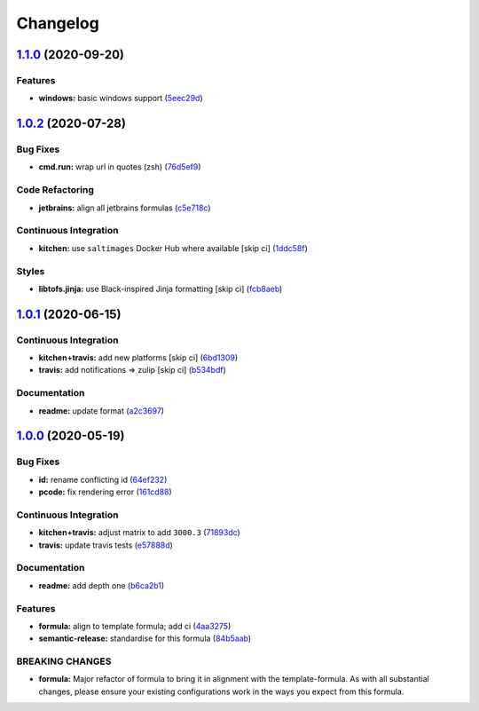 
Changelog
=========

`1.1.0 <https://github.com/saltstack-formulas/jetbrains-resharper-formula/compare/v1.0.2...v1.1.0>`_ (2020-09-20)
---------------------------------------------------------------------------------------------------------------------

Features
^^^^^^^^


* **windows:** basic windows support (\ `5eec29d <https://github.com/saltstack-formulas/jetbrains-resharper-formula/commit/5eec29d9a7a7d5c0eccd82d1dbe9db28ad90b8d2>`_\ )

`1.0.2 <https://github.com/saltstack-formulas/jetbrains-resharper-formula/compare/v1.0.1...v1.0.2>`_ (2020-07-28)
---------------------------------------------------------------------------------------------------------------------

Bug Fixes
^^^^^^^^^


* **cmd.run:** wrap url in quotes (zsh) (\ `76d5ef9 <https://github.com/saltstack-formulas/jetbrains-resharper-formula/commit/76d5ef913bf6ae32406008d95efc6f34154836fd>`_\ )

Code Refactoring
^^^^^^^^^^^^^^^^


* **jetbrains:** align all jetbrains formulas (\ `c5e718c <https://github.com/saltstack-formulas/jetbrains-resharper-formula/commit/c5e718c197aa0d3aefff72a8853024a9a33ec8ef>`_\ )

Continuous Integration
^^^^^^^^^^^^^^^^^^^^^^


* **kitchen:** use ``saltimages`` Docker Hub where available [skip ci] (\ `1ddc58f <https://github.com/saltstack-formulas/jetbrains-resharper-formula/commit/1ddc58f142742a3464982b1bc4f776b28dcffdf1>`_\ )

Styles
^^^^^^


* **libtofs.jinja:** use Black-inspired Jinja formatting [skip ci] (\ `fcb8aeb <https://github.com/saltstack-formulas/jetbrains-resharper-formula/commit/fcb8aebefea5c66e24416153c1d54360a3b3ea0f>`_\ )

`1.0.1 <https://github.com/saltstack-formulas/jetbrains-resharper-formula/compare/v1.0.0...v1.0.1>`_ (2020-06-15)
---------------------------------------------------------------------------------------------------------------------

Continuous Integration
^^^^^^^^^^^^^^^^^^^^^^


* **kitchen+travis:** add new platforms [skip ci] (\ `6bd1309 <https://github.com/saltstack-formulas/jetbrains-resharper-formula/commit/6bd1309892f852e1a0a365c3b2b8ee244884ce27>`_\ )
* **travis:** add notifications => zulip [skip ci] (\ `b534bdf <https://github.com/saltstack-formulas/jetbrains-resharper-formula/commit/b534bdfea9a02e455f677a43707b1f78fff644b5>`_\ )

Documentation
^^^^^^^^^^^^^


* **readme:** update format (\ `a2c3697 <https://github.com/saltstack-formulas/jetbrains-resharper-formula/commit/a2c3697a968d7164c6cc960d721c4547006fe4e3>`_\ )

`1.0.0 <https://github.com/saltstack-formulas/jetbrains-resharper-formula/compare/v0.1.0...v1.0.0>`_ (2020-05-19)
---------------------------------------------------------------------------------------------------------------------

Bug Fixes
^^^^^^^^^


* **id:** rename conflicting id (\ `64ef232 <https://github.com/saltstack-formulas/jetbrains-resharper-formula/commit/64ef23266e0362f783af02aa7737d661f3feabf8>`_\ )
* **pcode:** fix rendering error (\ `161cd88 <https://github.com/saltstack-formulas/jetbrains-resharper-formula/commit/161cd883ed07953337f2c072c831cf674765d13c>`_\ )

Continuous Integration
^^^^^^^^^^^^^^^^^^^^^^


* **kitchen+travis:** adjust matrix to add ``3000.3`` (\ `71893dc <https://github.com/saltstack-formulas/jetbrains-resharper-formula/commit/71893dcb0bf9266fd73e92b4ad1464ef17f78eda>`_\ )
* **travis:** update travis tests (\ `e57888d <https://github.com/saltstack-formulas/jetbrains-resharper-formula/commit/e57888d5ea63b70d2131692ba4f4f2c7d1455e0b>`_\ )

Documentation
^^^^^^^^^^^^^


* **readme:** add depth one (\ `b6ca2b1 <https://github.com/saltstack-formulas/jetbrains-resharper-formula/commit/b6ca2b1ad0ad3c6237374822246aa575ca8bc583>`_\ )

Features
^^^^^^^^


* **formula:** align to template formula; add ci (\ `4aa3275 <https://github.com/saltstack-formulas/jetbrains-resharper-formula/commit/4aa327550d789b5af37ef915d0c7c172bed5d83a>`_\ )
* **semantic-release:** standardise for this formula (\ `84b5aab <https://github.com/saltstack-formulas/jetbrains-resharper-formula/commit/84b5aab25b1aa8b6a3c5b86893c5c2ebd11240e6>`_\ )

BREAKING CHANGES
^^^^^^^^^^^^^^^^


* **formula:** Major refactor of formula to bring it in alignment with the
  template-formula. As with all substantial changes, please ensure your
  existing configurations work in the ways you expect from this formula.
